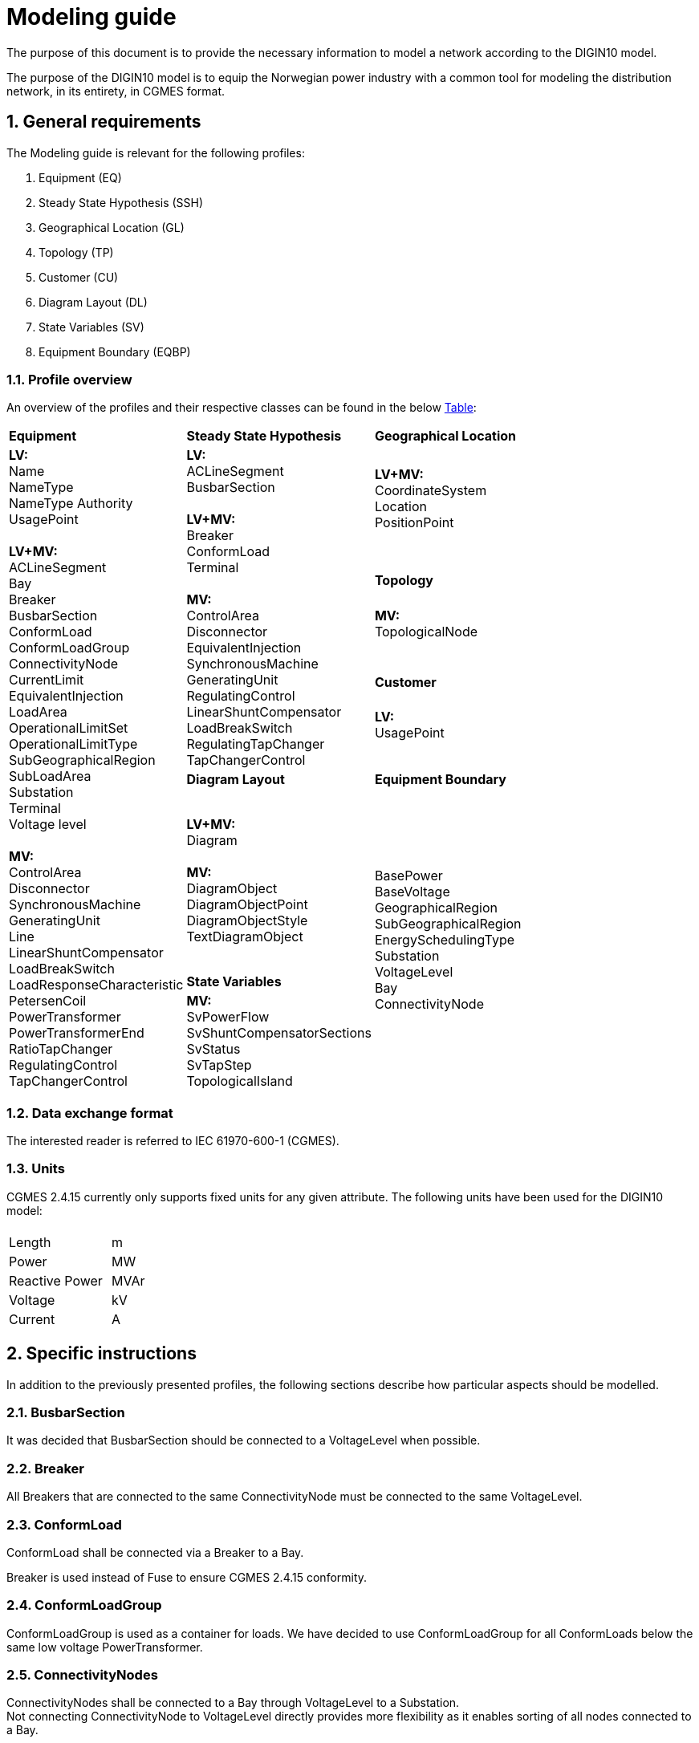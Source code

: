 :hardbreaks:

= Modeling guide
:sectnums:

The purpose of this document is to provide the necessary information to model a network according to the DIGIN10 model. 

The purpose of the DIGIN10 model is to equip the Norwegian power industry with a common tool for modeling the distribution network, in its entirety, in CGMES format.




// ////////////////////////////////////////////////////////////
:sectnums:
== General requirements
The Modeling guide is relevant for the following profiles:

--
//[no-bullet]
. Equipment (EQ)
. Steady State Hypothesis (SSH)
. Geographical Location (GL)
. Topology (TP)
. Customer (CU)
. Diagram Layout (DL)
. State Variables (SV)
. Equipment Boundary (EQBP)

--


=== Profile overview
An overview of the profiles and their respective classes can be found in the below <<ModelingGuide.adoc#tab:overview_profiles, Table>>:

--
[cols="1,1,1", width=75%]
[#tab:overview_profiles] 
|===
|*Equipment* |*Steady State Hypothesis*| *Geographical Location* 
1.9+<.<|  *LV:*
    Name
    NameType
    NameType Authority
    UsagePoint

    *LV+MV:*
    ACLineSegment 
    Bay
    Breaker
    BusbarSection
    ConformLoad
    ConformLoadGroup
    ConnectivityNode
    CurrentLimit
    EquivalentInjection
    LoadArea
    OperationalLimitSet
    OperationalLimitType
    SubGeographicalRegion
    SubLoadArea
    Substation
    Terminal 
    Voltage level

    *MV:*
    ControlArea
    Disconnector
    SynchronousMachine
    GeneratingUnit
    Line
    LinearShuntCompensator
    LoadBreakSwitch
    LoadResponseCharacteristic
    PetersenCoil
    PowerTransformer
    PowerTransformerEnd
    RatioTapChanger
    RegulatingControl
    TapChangerControl
// ------------------------------------------------------------
1.5+<.<|   *LV:*
    ACLineSegment
    BusbarSection

    *LV+MV:*
    Breaker
    ConformLoad
    Terminal

    *MV:*
    ControlArea
    Disconnector
    EquivalentInjection
    SynchronousMachine
    GeneratingUnit
    RegulatingControl
    LinearShuntCompensator
    LoadBreakSwitch
    RegulatingTapChanger
    TapChangerControl
    
// ------------------------------------------------------------
|   *LV+MV:*
    CoordinateSystem
    Location
    PositionPoint 
    pass:q[<br>]
    
// ------------------------------------------------------------ 
|*Topology*
|   *MV:*
    TopologicalNode
    pass:q[<br>]
    

// ------------------------------------------------------------ 
|*Customer*
|   *LV:*
    UsagePoint  
    pass:q[<br>]
    

// ------------------------------------------------------------     
// ------------------------------------------------------------     
|*Diagram Layout*  |   *Equipment Boundary*

// ------------------------------------------------------------ 
|   *LV+MV:*
    Diagram

    *MV:*
    DiagramObject
    DiagramObjectPoint
    DiagramObjectStyle
    TextDiagramObject

1.3+<.<|   BasePower
    BaseVoltage
    GeographicalRegion
    SubGeographicalRegion
    EnergySchedulingType
    Substation
    VoltageLevel
    Bay
    ConnectivityNode

| *State Variables*
|   *MV:*
    SvPowerFlow
    SvShuntCompensatorSections
    SvStatus
    SvTapStep
    TopologicalIsland


|=== 
--





// ////////////////////////////////////////////////////////////
=== Data exchange format
The interested reader is referred to IEC 61970-600-1 (CGMES).


=== Units
CGMES 2.4.15 currently only supports fixed units for any given attribute. The following units have been used for the DIGIN10 model:
--
[grid=none, frame=none, width=30em]
|===
||
|Length|m
|Power|MW
|Reactive Power |MVAr
|Voltage |kV
|Current |A

|===
--

// ////////////////////////////////////////////////////////////

== Specific instructions
In addition to the previously presented profiles, the following sections describe how particular aspects should be modelled.

=== BusbarSection
It was decided that BusbarSection should be connected to a VoltageLevel when possible.

=== Breaker
All Breakers that are connected to the same ConnectivityNode must be connected to the same VoltageLevel.

=== ConformLoad
ConformLoad shall be connected via a Breaker to a Bay.

Breaker is used instead of Fuse to ensure CGMES 2.4.15 conformity.


=== ConformLoadGroup
ConformLoadGroup is used as a container for loads. We have decided to use ConformLoadGroup for all ConformLoads below the same low voltage PowerTransformer.


=== ConnectivityNodes
ConnectivityNodes shall be connected to a Bay through VoltageLevel to a Substation.
Not connecting ConnectivityNode to VoltageLevel directly provides more flexibility as it enables sorting of all nodes connected to a Bay.

=== Equipment Boundary Profile
The boundary file is used to connect the DIGIN10 model to the Nordic44 model. In that way, vendors can connect the DIGIN10 model during testing of the Nordic44 model. 
The boundary profile is of importance in regards of shared equipment between different system operators and specifying information that remains equal on a global scale.

=== Equipment containers
The DIGIN10 model uses the following equipent containers:

. Line
. Bay
. VoltageLevel
. Substation


=== EquivalentInjection
EquivalentInjection is included in the model, but switched off in cases where it is used to model a generator. This is because the tools that have been used to test the power flow does not support this function.

For such cases SynchronousMachine, its corresponding Terminal and a GeneratingUnit is added to emulate EquivalentInjection for the power flow. 



=== ModelAuthoritySet
The CIM concept of Model Authority Sets is applied to enable the assembly and merging of model. It can also identify the source MAS when the merged model is referring to the original input model. Model Authority Sets allow an interconnection model to be divided into disjointed
sets of objects, which in turn allows different parties to take responsibility for different parts of a common grid model. 
Section 5.2 in IEC 61970-600-1:2021 gives the rules for handling of MAS.
In DIGIN we are using this to model HV, MV and LV sepretaly, either by the fact that they are sourced by a different utility or application in the same organisation.

=== OperationalLimit
Only CurrentLimit is currently used and included as normalValue in the EQ files and value in the SSH files.

=== PowerTransformerEnd
PowerTransformerEnd.r and PowerTransformerEnd.x are defined on the primary winding of double wound transformers.

=== PATL and TATL
It was decided that this would be modelled in the EQ files by CurrentLimit.normalValue. 

=== Substation
Substation is used to model cable cabinets in the LV files in CIM16, this is subject to change in CIM17.

=== Terminal
If equipment is updated then the consolidated terminal must also be updated. If not, the Terminal cannot be used as it is simply embedded with the corresponding equipment and in reality is not equipment itself. 








